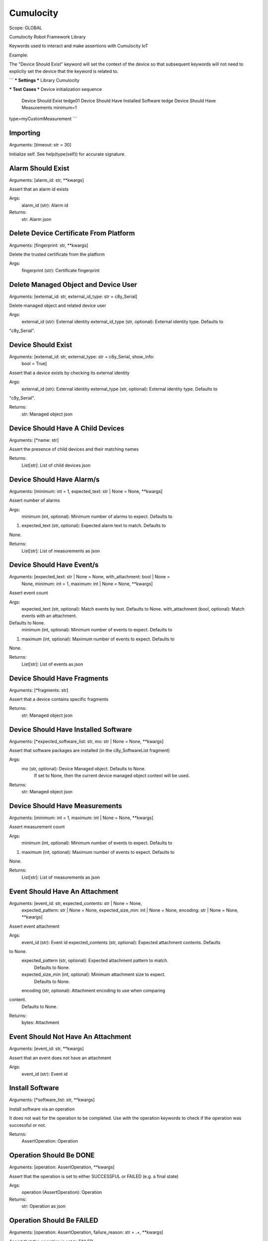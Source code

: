 Cumulocity
==========
Scope:    GLOBAL

Cumulocity Robot Framework Library

Keywords used to interact and make assertions with Cumulocity IoT

Example:

The "Device Should Exist" keyword will set the context of the device so that
subsequent
keywords will not need to explicity set the device that the keyword is related
to.

```
*** Settings ***
Library    Cumulocity

*** Test Cases ***
Device initialization sequence
    Device Should Exist                      tedge01
    Device Should Have Installed Software    tedge
    Device Should Have Measurements          minimum=1
type=myCustomMeasurement
```

Importing
---------
Arguments:  [timeout: str = 30]

Initialize self.  See help(type(self)) for accurate signature.

Alarm Should Exist
------------------
Arguments:  [alarm_id: str, **kwargs]

Assert that an alarm id exists

Args:
    alarm_id (str): Alarm id

Returns:
    str: Alarm json

Delete Device Certificate From Platform
---------------------------------------
Arguments:  [fingerprint: str, **kwargs]

Delete the trusted certificate from the platform

Args:
    fingerprint (str): Certificate fingerprint

Delete Managed Object and Device User
-------------------------------------
Arguments:  [external_id: str, external_id_type: str = c8y_Serial]

Delete managed object and related device user

Args:
    external_id (str): External identity
    external_id_type (str, optional): External identity type. Defaults to
"c8y_Serial".

Device Should Exist
-------------------
Arguments:  [external_id: str, external_type: str = c8y_Serial, show_info:
            bool = True]

Assert that a device exists by checking its external identity

Args:
    external_id (str): External identity
    external_type (str, optional): External identity type. Defaults to
"c8y_Serial".

Returns:
    str: Managed object json

Device Should Have A Child Devices
----------------------------------
Arguments:  [*name: str]

Assert the presence of child devices and their matching names

Returns:
    List[str]: List of child devices json

Device Should Have Alarm/s
--------------------------
Arguments:  [minimum: int = 1, expected_text: str | None = None, **kwargs]

Assert number of alarms

Args:
    minimum (int, optional): Minimum number of alarms to expect. Defaults to
1.
    expected_text (str, optional): Expected alarm text to match. Defaults to
None.

Returns:
    List[str]: List of measurements as json

Device Should Have Event/s
--------------------------
Arguments:  [expected_text: str | None = None, with_attachment: bool | None =
            None, minimum: int = 1, maximum: int | None = None, **kwargs]

Assert event count

Args:
    expected_text (str, optional): Match events by text. Defaults to None.
    with_attachment (bool, optional): Match events with an attachment.
Defaults to None.
    minimum (int, optional): Minimum number of events to expect. Defaults to
1.
    maximum (int, optional): Maximum number of events to expect. Defaults to
None.

Returns:
    List[str]: List of events as json

Device Should Have Fragments
----------------------------
Arguments:  [*fragments: str]

Assert that a device contains specific fragments

Returns:
    str: Managed object json

Device Should Have Installed Software
-------------------------------------
Arguments:  [*expected_software_list: str, mo: str | None = None, **kwargs]

Assert that software packages are installed (in the c8y_SoftwareList fragment)

Args:
    mo (str, optional): Device Managed object. Defaults to None.
        If set to None, then the current device managed object context
        will be used.

Returns:
    str: Managed object json

Device Should Have Measurements
-------------------------------
Arguments:  [minimum: int = 1, maximum: int | None = None, **kwargs]

Assert measurement count

Args:
    minimum (int, optional): Minimum number of events to expect. Defaults to
1.
    maximum (int, optional): Maximum number of events to expect. Defaults to
None.

Returns:
    List[str]: List of measurements as json

Event Should Have An Attachment
-------------------------------
Arguments:  [event_id: str, expected_contents: str | None = None,
            expected_pattern: str | None = None, expected_size_min: int | None
            = None, encoding: str | None = None, **kwargs]

Assert event attachment

Args:
    event_id (str): Event id
    expected_contents (str, optional): Expected attachment contents. Defaults
to None.
    expected_pattern (str, optional): Expected attachment pattern to match.
        Defaults to None.
    expected_size_min (int, optional): Minimum attachment size to expect.
        Defaults to None.
    encoding (str, optional): Attachment encoding to use when comparing
content.
        Defaults to None.

Returns:
    bytes: Attachment

Event Should Not Have An Attachment
-----------------------------------
Arguments:  [event_id: str, **kwargs]

Assert that an event does not have an attachment

Args:
    event_id (str): Event id

Install Software
----------------
Arguments:  [*software_list: str, **kwargs]

Install software via an operation

It does not wait for the operation to be completed. Use with the operation
keywords to check if the operation was successful or not.

Returns:
    AssertOperation: Operation

Operation Should Be DONE
------------------------
Arguments:  [operation: AssertOperation, **kwargs]

Assert that the operation is set to either SUCCESSFUL or FAILED
(e.g. a final state)

Args:
    operation (AssertOperation): Operation

Returns:
    str: Operation as json

Operation Should Be FAILED
--------------------------
Arguments:  [operation: AssertOperation, failure_reason: str = .+, **kwargs]

Assert that the operation is set to FAILED

Args:
    operation (AssertOperation): Operation
    failure_reason (str, optional): Expected failure reason pattern.
        Defaults to ".+" it is best practice to always include a
        failure reason when setting to FAILED.

Returns:
    str: Operation as json

Operation Should Be PENDING
---------------------------
Arguments:  [operation: AssertOperation, **kwargs]

Assert that the operation is set to PENDING

Args:
    operation (AssertOperation): Operation

Returns:
    str: Operation as json

Operation Should Be SUCCESSFUL
------------------------------
Arguments:  [operation: AssertOperation, **kwargs]

Assert that the operation is set to SUCCESSFUL

Args:
    operation (AssertOperation): Operation

Returns:
    str: Operation as json

Operation Should Not Be PENDING
-------------------------------
Arguments:  [operation: AssertOperation, **kwargs]

Assert that the operation is not set to PENDING

Args:
    operation (AssertOperation): Operation

Returns:
    str: Operation as json

Set API Timeout
---------------
Arguments:  [timeout: float = 30]

Set global assertion timeout

This controls the default timeout when an assertion should
be given up on.

Args:
    timeout (float, optional): Timeout in seconds. Defaults to 30.

Set Device
----------
Arguments:  [external_id: str | None = None, external_type: str = c8y_Serial]

Set the device context which will be used for subsequent keywords

Args:
    external_id (str, optional): External identity. Defaults to None.
    external_type (str, optional): External identity type. Defaults to
"c8y_Serial".

Returns:
    str: Managed object json

Should Be A Child Device Of Device
----------------------------------
Arguments:  [external_id: str, external_id_type: str = c8y_Serial]

Assert that a child device (referenced via external identity)
should be a child device of the current device context.

Returns:
    str: Managed object json

